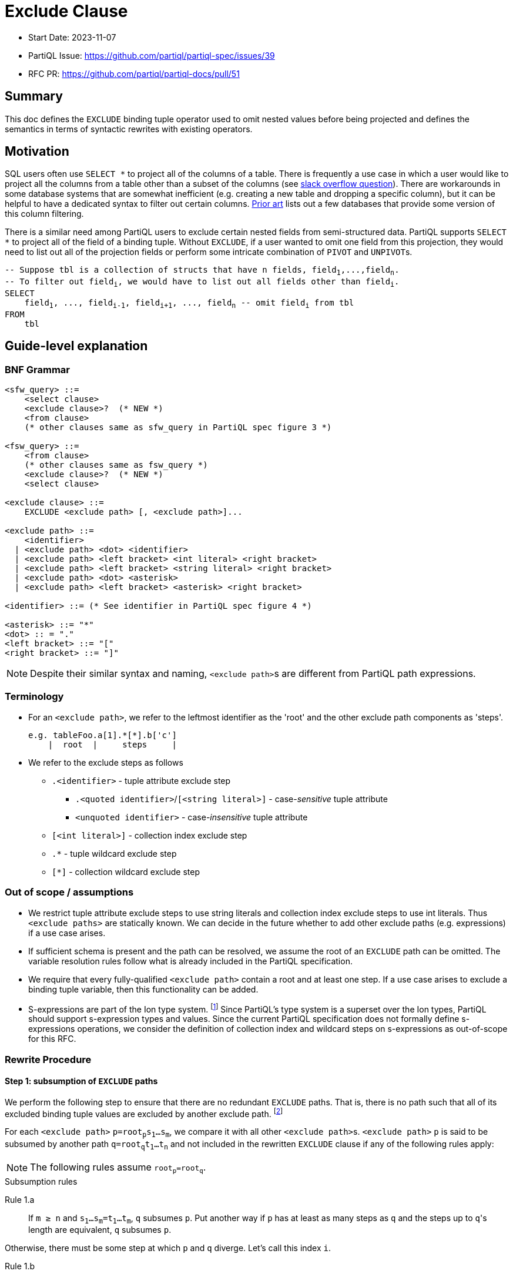 = Exclude Clause

:markup-in-source: verbatim,quotes


* Start Date: 2023-11-07
* PartiQL Issue: https://github.com/partiql/partiql-spec/issues/39
* RFC PR: https://github.com/partiql/partiql-docs/pull/51

== Summary

This doc defines the `EXCLUDE` binding tuple operator used to omit nested values before being projected and defines the semantics in terms of syntactic rewrites with existing operators.

== Motivation

SQL users often use `SELECT *` to project all of the columns of a table. There is frequently a use case in which a user would like to project all the columns from a table other than a subset of the columns (see https://stackoverflow.com/q/729197[slack overflow question]). There are workarounds in some database systems that are somewhat inefficient (e.g. creating a new table and dropping a specific column), but it can be helpful to have a dedicated syntax to filter out certain columns. <<Prior art>> lists out a few databases that provide some version of this column filtering.

There is a similar need among PartiQL users to exclude certain nested fields from semi-structured data. PartiQL supports `SELECT *` to project all of the field of a binding tuple. Without `EXCLUDE`, if a user wanted to omit one field from this projection, they would need to list out all of the projection fields or perform some intricate combination of `PIVOT` and ``UNPIVOT``s.

[source,partiql,subs="+{markup-in-source}"]
----
-- Suppose `tbl` is a collection of structs that have `n` fields, `field~1~,...,field~n~`.
-- To filter out `field~i~`, we would have to list out all fields other than `field~i~`.
SELECT
    field~1~, ..., field~i-1~, field~i+1~, ..., field~n~ -- omit `field~i~` from tbl
FROM
    tbl
----

== Guide-level explanation

=== BNF Grammar

[source,ebnf]
----
<sfw_query> ::=
    <select clause>
    <exclude clause>?  (* NEW *)
    <from clause>
    (* other clauses same as sfw_query in PartiQL spec figure 3 *)

<fsw_query> ::=
    <from clause>
    (* other clauses same as fsw_query *)
    <exclude clause>?  (* NEW *)
    <select clause>
    
<exclude clause> ::=
    EXCLUDE <exclude path> [, <exclude path>]...

<exclude path> ::=
    <identifier>
  | <exclude path> <dot> <identifier>
  | <exclude path> <left bracket> <int literal> <right bracket>
  | <exclude path> <left bracket> <string literal> <right bracket>
  | <exclude path> <dot> <asterisk>
  | <exclude path> <left bracket> <asterisk> <right bracket>

<identifier> ::= (* See identifier in PartiQL spec figure 4 *)

<asterisk> ::= "*"
<dot> :: = "."
<left bracket> ::= "["
<right bracket> ::= "]"
----

NOTE: Despite their similar syntax and naming, ``<exclude path>``s are different from PartiQL path expressions.

=== Terminology
* For an `<exclude path>`, we refer to the leftmost identifier as the 'root' and the other exclude path components as 'steps'.
+
[source]
----
e.g. tableFoo.a[1].*[*].b['c']
    |  root  |     steps     |
----
+
* We refer to the exclude steps as follows
** `.<identifier>` - tuple attribute exclude step
*** `.<quoted identifier>`/`[<string literal>]` - case-_sensitive_ tuple attribute
*** `<unquoted identifier>` - case-_insensitive_ tuple attribute
** `[<int literal>]` - collection index exclude step
** `.*` - tuple wildcard exclude step
** `[*]` - collection wildcard exclude step

=== Out of scope / assumptions

* We restrict tuple attribute exclude steps to use string literals and collection index exclude steps to use int literals. Thus `<exclude paths>` are statically known. We can decide in the future whether to add other exclude paths (e.g. expressions) if a use case arises.
* If sufficient schema is present and the path can be resolved, we assume the root of an `EXCLUDE` path can be omitted. The variable resolution rules follow what is already included in the PartiQL specification.
* We require that every fully-qualified `<exclude path>` contain a root and at least one step. If a use case arises to exclude a binding tuple variable, then this functionality can be added.
* S-expressions are part of the Ion type system. footnote:[https://amazon-ion.github.io/ion-docs/docs/spec.html#sexp] Since PartiQL's type system is a superset over the Ion types, PartiQL should support s-expression types and values. Since the current PartiQL specification does not formally define s-expressions operations, we consider the definition of collection index and wildcard steps on s-expressions as out-of-scope for this RFC.

=== Rewrite Procedure
==== Step 1: subsumption of `EXCLUDE` paths
We perform the following step to ensure that there are no redundant `EXCLUDE` paths. That is, there is no path such that all of its excluded binding tuple values are excluded by another exclude path. footnote:[This subsumption step is included to make the subsequent rewrite steps easier to reason about. In a query without redundant exclude paths, this step is not necessary.]

For each `<exclude path>` `p=root~p~s~1~...s~m~`, we compare it with all other ``<exclude path>``s. `<exclude path>` `p` is said to be subsumed by another path `q=root~q~t~1~...t~n~` and not included in the rewritten `EXCLUDE` clause if any of the following rules apply:

NOTE: The following rules assume `root~p~=root~q~`.

.Subsumption rules
[[anchor-1a]] Rule 1.a::
    If `m ≥ n` and `s~1~...s~m~=t~1~...t~m~`, `q` subsumes `p`. Put another way if `p` has at least as many steps as `q` and the steps up to ``q``'s length are equivalent, `q` subsumes `p`.

Otherwise, there must be some step at which `p` and `q` diverge. Let's call this index `i`.

[[anchor-1b]] Rule 1.b::
    If `s~i~` is a tuple attribute and `t~i~` is a tuple wildcard and `t~i+1~...t~n~` subsumes `s~i+1~...t~n~` (i.e. the steps following `t~i~` subsumes the steps following `s~i~`), then `q` subsumes `p`.
[[anchor-1c]] Rule 1.c::
    If `s~i~` is a collection index and `t~i~` is a collection wildcard and `t~i+1~...t~n~` subsumes `s~i+1~...s~m~` (i.e. the steps following `t~i~` subsumes the steps following `s~i~`), then `q` subsumes `p`.
[[anchor-1d]] Rule 1.d::
    If `s~i~` is a case-sensitive tuple attribute and `t~i~` is a case-insensitive tuple attribute and `t~i+1~...t~n` subsumes `s~i+1~...s~m` (i.e. the steps following `t~i~` subsumes the steps following `s~i~`), then `q` subsumes `p`.

.Subsumption Examples
[options="header,footer"]
|=======================
|Exclude Path `p`|Exclude Path `q`|Notes
|`s.a`        |`t.a`       |No subsumption rules apply (roots differ)
|`t.a`        |`t.b`       |No subsumption rules apply
|`t.a.b.c`    |`t.a.*.d`   |No subsumption rules apply
|`t.a.b.c`    |`t.a.b.c`   |`q` subsumes `p` (by <<anchor-1a, 1.a>>)
|`t.a.b.c`    |`t.a.b`     |`q` subsumes `p` (by <<anchor-1a, 1.a>>)
|`t.a.b.c`    |`t.a.b.*`   |`q` subsumes `p` (by <<anchor-1b, 1.b>> then  <<anchor-1a, 1.a>>)
|`t.a.b.c`    |`t.a.*.c`   |`q` subsumes `p` (by <<anchor-1b, 1.b>> then <<anchor-1a, 1.a>>)
|`t.a.b[1]`   |`t.a.b`     |`q` subsumes `p` (by <<anchor-1c, 1.c>> then <<anchor-1a, 1.a>>)
|`t.a.b[1]`   |`t.a.b[*]`  |`q` subsumes `p` (by <<anchor-1c, 1.c>> then <<anchor-1a, 1.a>>)
|`t.a.b[1].c` |`t.a.b[1]`  |`q` subsumes `p` (by <<anchor-1a, 1.a>>)
|`t.a.b[1].c` |`t.a.b[*].c`|`q` subsumes `p` (by <<anchor-1c, 1.c>> then <<anchor-1a, 1.a>>)
|`t.a.b[1].c` |`t.a.b[*]`  |`q` subsumes `p` (by <<anchor-1c, 1.c>> then <<anchor-1a, 1.a>>)
|`t.a."b"`    |`t.a.b`     |`q` subsumes `p` (by <<anchor-1d, 1.d>> then <<anchor-1a, 1.a>>)
|`t.a."b".c`  |`t.a.b.c`   |`q` subsumes `p` (by <<anchor-1d, 1.d>> then <<anchor-1a, 1.a>>)
|=======================

---
We first illustrate the rewrite rule for a single `EXCLUDE` path and then explain the syntax rewrite for multiple exclude paths.

==== Step 2 (single): rewrite a single `EXCLUDE` path

To rewrite a single `EXCLUDE` path with `n` steps, `p=r.s~1~...s~n~`, we move the clauses other than the `SELECT`/`PIVOT` into a subquery, which will `EXCLUDE` the binding tuple values at the path `p`. This subquery essentially reconstructs the binding tuple of the other clauses using a `SELECT VALUE` struct to project back the binding tuple variables. All of the variables created from the other clauses not matching the `EXCLUDE` root `r` will use the identity function (e.g. binding tuple variable `foo` will have attribute `'foo'` and value `foo` in the `SELECT VALUE` struct). For the variable matching the `EXCLUDE` path root `r`, we apply the following rewrite rules to define ``r``'s value within the `SELECT VALUE` struct. If there is no such variable matching `EXCLUDE` path root `r`, the `EXCLUDE` path will not alter any of the binding tuple values. Hence, no rewrite rule is applied.

If the other clauses includes an `ORDER BY`, we convert the top-level query back into a list by adding a position variable (i.e. `AT` clause) along with an `ORDER BY` over that position variable.

[source,partiql,subs="+{markup-in-source}"]
----
<select clause>
EXCLUDE r.s~1~...s~n~
<from clause>
<other clauses>

<select clause>
FROM (
    SELECT VALUE {
        'r': -- Apply below rewrite rules for steps `s~1~...s~n~`
        ...  -- Other vars created from the other clauses
    }
    <from clause>
    <other clauses>
)
[   -- Include conversion back to list if `ORDER BY` present in `<other clauses>`
    -- Assume `topLevelTbl` and `idx` are fresh variables
    AS topLevelTbl AT idx
    ORDER BY idx
]
----


The main idea for rewriting the `EXCLUDE` steps `s~1~,...,s~n~` is to create a nested `CASE` expression for each step, whereby the nested `CASE` expressions for `s~1~,...,s~n-1~` unnest the input binding tuple and the final `CASE` expression for `s~n~` (i.e. the final step) omits the desired struct field(s) or collection index(es). Every exclude step has an expected type to process during evaluation. Tuple attribute and wildcard exclude steps expect a struct. Whereas a collection index expects a list and a collection wildcard expects a list or bag. The `CASE` expression at each level `i` recreates this expected type by including a `WHEN` branch based on the expected type. Each `CASE` expression will include an `ELSE` branch which outputs the previous level's identifier. This set of branches ensures that at evaluation time, if there is a type mismatch (e.g. evaluation value is a list while the exclude step is a tuple attribute), there is no evaluation error and the previous level's value is returned through the `ELSE` branch. The behavior applies to both the permissive and strict typing modes.

[source,partiql,subs="+{markup-in-source}"]
----
-- For the value `r` in our `SELECT VALUE` struct:
-- Assuming `<v~n-1~>` is the identifier created from the previous exclude step, `s~n-1~`
SELECT VALUE {
    'r':
        CASE
            WHEN ... THEN ... --  branch(es) dependent on `s~1~` 's rewrite rule
                ... -- nested `CASE` expressions for `s~2~...s~n~`
                    CASE
                        WHEN ... THEN ... -- `WHEN` branch(es) dependent on `s~n~`'s rewrite rule
                    ELSE <v~n-1~>
                    END
            ELSE r
        END
}
----

.Rewrite rule 2: `EXCLUDE` steps `s~1~,...,s~n-1~`
For this rewrite rule definition, let `<v~i-1~>` be the identifier created from the previous exclude step (or `r` if this is the first step). For some exclude step `s~i~` that is not the last step, we case on the type of exclude step.

Rule 2.a.i::
    If `s~i~` is a case-sensitive tuple attribute exclude step (e.g. `."foo"`), where `<v~i~>` and `<attr~i~>` are fresh variables, add the following `WHEN` branch to the `i`^th^ nested `CASE`.
[source,partiql,subs="+{markup-in-source}"]
----
WHEN <v~i-1~> IS STRUCT THEN
    PIVOT (
        CASE WHEN <attr~i~> = <s~i~> THEN
            -- Apply rewrite rules on remaining exclude steps `s~i+1~,...,s~n~`
            ELSE <v~i~>
        END
    )
    AT <attr~i~>
    FROM UNPIVOT <v~i-1~> AS <v~i~> AT <attr~i~>
----
Rule 2.a.ii::
    If `s~i~` is a case-insensitive tuple attribute exclude step (e.g. `.foo`), where `<v~i~>` and `<attr~i~>` are fresh variables, add the following `WHEN` branch to the the `i`^th^ nested `CASE`.
[source,partiql,subs="+{markup-in-source}"]
----
WHEN <v~i-1~> IS STRUCT THEN
    PIVOT (
        CASE WHEN LOWER(<attr~i~>) = LOWER(<s~i~>) THEN
            -- Apply rewrite rules on remaining exclude steps `s~i+1~,...,s~n~`
            ELSE <v~i~>
        END
    )
    AT <attr~i~>
    FROM UNPIVOT <v~i-1~> AS <vi> AT <attr~i~>
----
NOTE: This is essentially the same as Rule 2.a.i but wraps the inner `CASE WHEN` comparison between `<attr~i~>` and `<s~i~>` with calls to `LOWER`.

Rule 2.b::
    If `s~i~` is a tuple wildcard exclude step, where `<v~i~>` and `<attr~i~>` are fresh variables, add the following `WHEN` branch to the `i`^th^ nested `CASE`.
[source,partiql,subs="+{markup-in-source}"]
----
WHEN <v~i-1~> IS STRUCT THEN
    PIVOT 
        -- Apply rewrite rules on remaining exclude steps `s~i+1~,...,s~n~`
    AT <attr~i~>
    FROM UNPIVOT <v~i-1~> AS <vi> AT <attr~i~>
----
Rule 2.c::
    If `s~i~` is a collection index exclude step, where `<v~i~>` and `<idx>` are fresh variables, add the following `WHEN` branch to the `i`^th^ nested `CASE`.
[source,partiql,subs="+{markup-in-source}"]
----
WHEN <v~i-1~> IS LIST THEN
    SELECT VALUE
        CASE WHEN <idx> = <s~i~> THEN
            -- Apply rewrite rules on remaining exclude steps `s~i+1~,...,s~n~`
            ELSE <v~i~>
        END
    FROM <v~i-1~> AS <v~i~> AT <idx>
    ORDER BY <idx>
----
Rule 2.d::
    If `s~i~` is a collection wildcard exclude step, where `<v~i~>` and `<idx>` are fresh variables, add the following `WHEN` branches to the `i`^th^ nested `CASE`.
[source,partiql,subs="+{markup-in-source}"]
----
WHEN <v~i-1~> IS LIST THEN
    SELECT VALUE
        -- Apply rewrite rules on remaining exclude steps `s~i+1~,...,s~n~`
    FROM <v~i-1~> AS <vi> AT <idx>
    ORDER BY <idx>
WHEN <v~i-1~> IS BAG THEN
    SELECT VALUE
        -- Apply rewrite rules on remaining exclude steps `s~i+1~,...,s~n~`
    FROM <v~i-1~> AS <v~i~>
----

.Rewrite rule 3: `EXCLUDE` step `s~n~`
The last step of a single `EXCLUDE` path rewrite follows a similar structure as rewrite rules for steps `s~1~...s~n-1~` by adding a `CASE ... ELSE END`. Let `<v~n-1~>` be the identifier created from the previous exclude step (or `r` if `n=1``).

[source,partiql,subs="+{markup-in-source}"]
----
CASE
    ... -- WHEN branch(es) depending on the last exclude step `s~n~`
    ELSE <v~n-1~>
END
----

Similarly to rule 2, we case on the type of exclude step to determine which `WHEN` branch(es) to add to the `n`^th^ nested `CASE` expression.

Rule 3.a.i::
    If the last step is a case-sensitive tuple attribute exclude step, where `<v~n~>` and `<attr~new~>` are fresh variables, we add the following `WHEN` branch:
[source,partiql,subs="+{markup-in-source}"]
----
WHEN <v~n-1~> IS STRUCT THEN
    PIVOT <v~n~> AT <attr~new~>
    FROM UNPIVOT <v~n-1~> AS <v~n~> AT <attr~new~>
    WHERE <attr~new~> NOT IN [ <s~i~> ]
----
Rule 3.a.ii::
    If the last step is a case-insensitive tuple attribute exclude step, where `<v~n~>` and `<attr~new~>` are fresh variables, we add the following `WHEN` branch:
[source,partiql,subs="+{markup-in-source}"]
----
WHEN <v~n-1~> IS STRUCT THEN
    PIVOT <v~n~> AT <s~i~>
    FROM UNPIVOT <v~n-1~> AS <v~n~> AT <attr~new~>
    WHERE LOWER( <attr~new~> ) NOT IN [ LOWER(<s~i~>) ] -- difference w/ 3.a.ii is `LOWER` call on `<attr~new~>` and `<s~i~>`
----
Rule 3.b::
    If the last step is a tuple wildcard exclude step, we add the following `WHEN` branch:
[source,partiql,subs="+{markup-in-source}"]
----
WHEN <v~n-1~> IS STRUCT THEN
    { }     -- empty struct
----
Rule 3.c::
    If the last step is a collection index exclude step, where `<v~n~>` and `<idx>` are fresh variables, we add the following `WHEN` branch:
[source,partiql,subs="+{markup-in-source}"]
----
WHEN <v~n-1~> IS LIST THEN
    SELECT VALUE <v~n~>
    FROM <v~n-1~> AS <v~n~> AT <idx>
    WHERE <idx> NOT IN [<s~i~>]
    ORDER BY <idx>
----
Rule 3.d::
    If the last step is a collection wildcard exclude step, we add the following two `WHEN` branches:
[source,partiql,subs="+{markup-in-source}"]
----
WHEN <v~n-1~> IS LIST THEN
    []      -- empty list
WHEN <v~n-1~> IS BAG THEN
    <<>>    -- empty bag
----

Based on what the defined rules for single `EXCLUDE` path rewrites, we will now cover how multiple paths are to be rewritten.

== Step 2 (multiple): rewriting multiple `EXCLUDE` paths

TODO: inclusion of tuple + collection wildcard at end of path explanation

For multiple `EXCLUDE` paths, we employ a similar idea as the rewrite for a single path. The clauses other than the `SELECT`/`PIVOT` are moved to a subquery that will be ranged over. This subquery contains a `SELECT VALUE` struct which will reconstruct the binding tuple of the other clauses with the exclude paths' rewrite. Variables created from the other clauses without a matching exclude path root will be included in the struct with the identity function. Every binding tuple variable with an exclude path matching one or more exclude path roots will have a struct value defined using the below rewrites.

[source,partiql,subs="+{markup-in-source}"]
----
-- Let `m` represent the number of distinct `EXCLUDE` path roots
<select clause>
EXCLUDE p~1~,...,p~n~
<from clause>
<other clauses>

<select clause>
FROM (
    SELECT VALUE {
        'r~1~': -- apply rewrite rules on exclude paths that have root `r~1~`
          ⋮
        'r~m~': -- apply rewrite rules on exclude paths that have root `r~m~`
        ...   -- other variables created from the other clauses
    }
    <from clause>
    <other clauses>
)
[   -- Include conversion back to list if `ORDER BY` present in `<other clauses>`
    -- Assume `topLevelTbl` and `idx` are fresh variables
    AS topLevelTbl AT idx
    ORDER BY idx
]
----
Like single path rewriting, we create a nested `CASE` expression for each step. However, for multiple paths, we look at all the paths in parallel and process the steps at the same level. For the following, let `i=1,...,z` where `z` is the length of the longest exclude path. The nested `CASE` expressions for all `i` are created as before:

[source,partiql,subs="+{markup-in-source}"]
----
-- Let `<v~i-1~` be the identifier from the previous level (or the root identifier if `i = 1`)
CASE
    WHEN <v~i-1~> IS STRUCT THEN
        ... -- apply tuple attr and wildcard path rewrite (rule 4.a)
    WHEN <v~i-1~> IS LIST THEN
        ... -- apply collection index and wildcard path rewrite (rule 4.b)
    WHEN <v~i-1~> IS BAG THEN
        ... -- apply collection wildcard path rewrite (rule 4.b)
    ELSE <v~i-1~>
END
----

If any of the applicable `EXCLUDE` paths at level `i` have a tuple attribute or wildcard exclude step, then we add the following `WHEN` branch to the `i`^th^ nested `CASE` expression. Alike the tuple exclude rules defined for single `EXCLUDE` paths, we add a `PIVOT ... UNPIVOT` over the previous level's value `<v~i-1~>`.

Rule 4.a::
We divide the set of applicable `EXCLUDE` paths into two subsets:

1. paths of length `i` (i.e. final step is `i`)
2. paths of length greater than `i` (i.e. have additional steps)

If there are any `EXCLUDE` paths of length `i`, then similar to Rule 3.a.i and Rule 3.a.ii, we add a `WHERE` clause to filter out those fields. The fields to exclude will be grouped together based on if the tuple attribute exclude step was case sensitive or case-insensitive.

If there are any `EXCLUDE` paths of length greater than `i`, then similar to Rule 2.a.i and Rule 2.a.ii, we add a `CASE` expression within the `PIVOT`. This `CASE` expression within the `PIVOT` will define a `WHEN` branch for each of the unique tuple attribute steps. Each of these `WHEN` branches will apply the rewrite rules for the exclude paths that have additional steps and equivalent tuple attribute or tuple wildcard. An `ELSE` branch will be added to this `CASE` expression which will apply the rewrite rules for the exclude paths with additional steps and tuple wildcard.
[source,partiql,subs="+{markup-in-source}"]
----
WHEN <v~i-1~> IS STRUCT THEN
    PIVOT (
        CASE
            WHEN <attr~new~> = <exclude path tuple attr~1~> THEN
                -- Apply rewrite rules for exclude paths with
                -- length > i AND
                -- ith step of tuple attr~1~ or tuple wildcard
              ⋮
            WHEN <attr~new~> = <exclude path tuple attr~k~> THEN
                -- Apply rewrite rules for exclude paths with
                -- length > i
                -- ith step of tuple attr~k~ or tuple wildcard
            ELSE
                -- Apply rewrite rules for exclude paths with
                -- length > i AND
                -- tuple wildcard at ith step
        END
    ) AT <attr~new~>
    FROM UNPIVOT <v~i-1~> AS <v~i~> AT <attr~new~>
    WHERE 
        <attr~new~> NOT IN [<case-sensitive tuple attrs with last step i>]
        AND
        LOWER(<attr~new~>) NOT IN [<case-insensitive tuple attrs with last step i>] -- call `LOWER` on each of the case-insensitive tuple attrs
----

If any of the applicable `EXCLUDE` paths at level `i` have a collection index or wildcard exclude step, then we add the following `WHEN` branches to the `i`^th^ nested `CASE` expression. If the exclude paths at level `i` only have a collection index, only a `WHEN` branch casing on if the previous level's value `<v~i-1~>` was a list will be added. Otherwise, a `WHEN` branch casing if `<v~i-1~>` is a bag will also be added. Alike the collection exclude rules defined for single `EXCLUDE` paths, we add a `SELECT VALUE ... FROM` over `<v~i-1~>`.

Rule 4.b::
We divide the set of applicable `EXCLUDE` paths into two subsets:

1. paths of length `i` (i.e. final step is `i`)
2. paths of length greater than `i` (i.e. have additional steps)

If there are any `EXCLUDE` paths of length `i`, then similar to Rule 3.c, we add a `WHERE` clause to filter out those fields. The fields to exclude will be grouped together within a list.

(Within the `LIST` `WHEN` branch) If there are any `EXCLUDE` paths of length greater than `i`, then similar to Rule 2.c, we add a `CASE` expression within the `SELECT VALUE`. This `CASE` expression within the `PIVOT` will define a `WHEN` branch for each of the unique collection index steps. Each of these `WHEN` branches will apply the rewrite rules for the exclude paths that have additional steps and equivalent collection indexes or collection wildcard. An `ELSE` branch will be added to this `CASE` expression which will apply the rewrite rules for the exclude paths with additional steps and collection wildcard.

(Within the `BAG` `WHEN` branch, if applicable) We simply have a `FROM` over `<v~i-1~>` with a `SELECT VALUE` that applies the rewrite rules for exclude paths that have additional steps and collection wildcard at level `i`.
[source,partiql,subs="+{markup-in-source}"]
----
WHEN <v~i-1~> IS LIST THEN
    SELECT VALUE
        CASE WHEN <idx> = <exclude path collection idx~1~> THEN
            -- Apply rewrite rules for exclude paths with
            -- length > i AND
            -- ith step of collection index idx~1~ or wildcard
          ⋮
        WHEN <idx> = <exclude path collection idx~k~> THEN
            -- Apply rewrite rules for exclude paths with
            -- length > i AND
            -- ith step of collection index idx~k~ or wildcard
        ELSE 
            -- Apply rewrite rules for exclude paths with
            -- length > i AND
            -- collection wildcard at ith step 
        END
    FROM <v~i-1~> AS <v~i~> AT <idx>
    WHERE <idx> NOT IN [<exclude indexes with last step i>]
    ORDER BY <idx>
WHEN <v~i-1~> IS BAG THEN
    SELECT VALUE
        -- Apply rewrite rules for exclude paths with collection wildcard at ith step
    FROM <v~i-1~> AS <v~i~>
----

=== Examples:
TODO:
* Numbering of examples
* Additional examples (if necessary)

==== Example: tuple attribute as final step
[source,partiql,subs="+{markup-in-source}"]
----
SELECT t.*
EXCLUDE t.a.field_x
FROM <<
    {
        'a': { 'field_x': 0, 'field_y': 'zero' },
        'b': { 'field_x': 1, 'field_y': 'one' },
        'c': { 'field_x': 2, 'field_y': 'two' }
    }
>> AS t
----

Rewritten query:
[source,partiql,subs="+{markup-in-source}"]
----
SELECT t.*
FROM (
    SELECT VALUE {
        't': 
            CASE 
                WHEN t IS STRUCT THEN
                    PIVOT (
                        CASE 
                            WHEN LOWER(attr_1) = LOWER('a') THEN
                                CASE 
                                    WHEN v_1 IS STRUCT THEN
                                        PIVOT v_2 AT attr_2
                                        FROM UNPIVOT v_1 AS v_2 AT attr_2
                                        WHERE LOWER(attr_2) NOT IN [LOWER('field_x')]
                                    ELSE v_1
                                END
                            ELSE v_1
                        END
                    ) AT attr_1 FROM UNPIVOT t AS v_1 AT attr_1
                ELSE t
            END
    }
    FROM <<
    {
        'a': { 'field_x': 0, 'field_y': 'zero' },
        'b': { 'field_x': 1, 'field_y': 'one' },
        'c': { 'field_x': 2, 'field_y': 'two' }
    }
    >> AS t
)
----

Output:
[source,partiql,subs="+{markup-in-source}"]
----
<<
  {
    'a': {
      'field_y': 'zero'
    },
    'b': {
      'field_x': 1,
      'field_y': 'one'
    },
    'c': {
      'field_x': 2,
      'field_y': 'two'
    }
  }
>>
----

==== Example: tuple wildcard as final step
[source,partiql,subs="+{markup-in-source}"]
----
SELECT t.*
EXCLUDE t.a.*
FROM <<
    {
        'a': { 'field_x': 0, 'field_y': 'zero' },
        'b': { 'field_x': 1, 'field_y': 'one' },
        'c': { 'field_x': 2, 'field_y': 'two' }
    }
>> AS t
----

Rewritten query:
[source,partiql,subs="+{markup-in-source}"]
----
SELECT t.*
FROM (
    SELECT VALUE {
        't': 
            CASE 
                WHEN t IS STRUCT THEN
                    PIVOT (
                        CASE 
                            WHEN LOWER(attr_1) = LOWER('a') THEN
                                CASE 
                                    WHEN v_1 IS STRUCT THEN
                                        {}
                                    ELSE v_1
                                END
                            ELSE v_1
                        END
                    ) AT attr_1 FROM UNPIVOT t AS v_1 AT attr_1
                ELSE t
            END
    }
    FROM <<
    {
        'a': { 'field_x': 0, 'field_y': 'zero' },
        'b': { 'field_x': 1, 'field_y': 'one' },
        'c': { 'field_x': 2, 'field_y': 'two' }
    }
    >> AS t
)
----

Output:
[source,partiql,subs="+{markup-in-source}"]
----
<<
  {
    'a': {},
    'b': {
      'field_x': 1,
      'field_y': 'one'
    },
    'c': {
      'field_x': 2,
      'field_y': 'two'
    }
  }
>>
----


==== Example: tuple wildcard as non-final step
[source,partiql,subs="+{markup-in-source}"]
----
SELECT t.*
EXCLUDE t.*.field_x
FROM <<
    {
        'a': { 'field_x': 0, 'field_y': 'zero' },
        'b': { 'field_x': 1, 'field_y': 'one' },
        'c': { 'field_x': 2, 'field_y': 'two' }
    }
>> AS t
----

Rewritten query:
[source,partiql,subs="+{markup-in-source}"]
----
SELECT t.*
FROM (
    SELECT VALUE {
        't': 
            CASE 
                WHEN t IS STRUCT THEN
                    PIVOT (
                        CASE 
                            WHEN v_1 IS STRUCT THEN
                                PIVOT v_2 AT attr_2 
                                FROM UNPIVOT v_1 AS v_2 AT attr_2
                                WHERE LOWER(attr_2) NOT IN [LOWER('field_x')]
                            ELSE v_1
                        END
                    ) AT attr_1 FROM UNPIVOT t AS v_1 AT attr_1
                ELSE t
            END
    }
    FROM <<
    {
        'a': { 'field_x': 0, 'field_y': 'zero' },
        'b': { 'field_x': 1, 'field_y': 'one' },
        'c': { 'field_x': 2, 'field_y': 'two' }
    }
    >> AS t
)
----

Output:
[source,partiql,subs="+{markup-in-source}"]
----
<<
  {
    'a': {
      'field_y': 'zero'
    },
    'b': {
      'field_y': 'one'
    },
    'c': {
      'field_y': 'two'
    }
  }
>>
----

==== Example: collection index as final step
[source,partiql,subs="+{markup-in-source}"]
----
SELECT t.*
EXCLUDE t.a[1]
FROM <<
    {
        'a': [
            { 'field_x': 0, 'field_y': 'zero' },
            { 'field_x': 1, 'field_y': 'one' },
            { 'field_x': 2, 'field_y': 'two' }
        ],
        'foo': 'bar'
    }
>> AS t
----

Rewritten query:
[source,partiql,subs="+{markup-in-source}"]
----
SELECT t.*
FROM (
    SELECT VALUE {
        't': 
            CASE 
                WHEN t IS STRUCT THEN
                    PIVOT (
                        CASE 
                            WHEN LOWER(attr_1) = LOWER('a') THEN 
                                CASE 
                                    WHEN v_1 IS LIST THEN
                                        SELECT VALUE v_2
                                        FROM v_1 AS v_2 AT idx_2 
                                        WHERE idx_2 NOT IN [1] 
                                        ORDER BY idx_2
                                    ELSE v_1
                                END
                            ELSE v_1
                        END
                    )
                    AT attr_1 
                    FROM UNPIVOT t AS v_1 AT attr_1
                ELSE t
            END
    }
    FROM <<
        {
            'a': [
                { 'field_x': 0, 'field_y': 'zero' },
                { 'field_x': 1, 'field_y': 'one' },
                { 'field_x': 2, 'field_y': 'two' }
            ],
            'foo': 'bar'
        }
    >> AS t
)
----

Output:
[source,partiql,subs="+{markup-in-source}"]
----
<<
  {
    'a': [
      {
        'field_x': 0,
        'field_y': 'zero'
      },
      {
        'field_x': 2,
        'field_y': 'two'
      }
    ],
    'foo': 'bar'
  }
>>
----


==== Example: collection wildcard as final step
[source,partiql,subs="+{markup-in-source}"]
----
SELECT t.*
EXCLUDE t.a[*]
FROM <<
    {
        'a': [
            { 'field_x': 0, 'field_y': 'zero' },
            { 'field_x': 1, 'field_y': 'one' },
            { 'field_x': 2, 'field_y': 'two' }
        ],
        'foo': 'bar'
    }
>> AS t
----

Rewritten query:
[source,partiql,subs="+{markup-in-source}"]
----
SELECT t.*
FROM (
    SELECT VALUE {
        't': 
            CASE 
                WHEN t IS STRUCT THEN
                    PIVOT (
                        CASE 
                            WHEN LOWER(attr_1) = LOWER('a') THEN 
                                CASE 
                                    WHEN v_1 IS LIST THEN
                                        []
                                    WHEN v_1 IS BAG THEN
                                        <<>>
                                    ELSE v_1
                                END
                            ELSE v_1
                        END
                    )
                    AT attr_1 
                    FROM UNPIVOT t AS v_1 AT attr_1
                ELSE t
            END
    }
    FROM <<
        {
            'a': [
                { 'field_x': 0, 'field_y': 'zero' },
                { 'field_x': 1, 'field_y': 'one' },
                { 'field_x': 2, 'field_y': 'two' }
            ],
            'foo': 'bar'
        }
    >> AS t
)
----

Output:
[source,partiql,subs="+{markup-in-source}"]
----
<<
  {
    'a': [],
    'foo': 'bar'
  }
>>
----

==== Example: 
[source,partiql,subs="+{markup-in-source}"]
----
SELECT t.*
EXCLUDE t.a[1].field_x
FROM <<
    {
        'a': [
            { 'field_x': 0, 'field_y': 'zero' },
            { 'field_x': 1, 'field_y': 'one' },
            { 'field_x': 2, 'field_y': 'two' }
        ],
        'foo': 'bar'
    }
>> AS t
----

Rewritten query:
[source,partiql,subs="+{markup-in-source}"]
----
-- For the sake of line length, omitting some indentation
SELECT t.*
FROM (
    SELECT VALUE {
        't': CASE WHEN t IS TUPLE THEN
            PIVOT (
                CASE WHEN LOWER(attr_1) = LOWER('a') THEN 
                    CASE WHEN v_1 IS LIST THEN
                        SELECT VALUE
                            CASE WHEN idx_2 = 1 THEN
                                CASE WHEN v_2 IS STRUCT THEN
                                    PIVOT v_3 AT attr_3
                                    FROM UNPIVOT v_2 AS v_3 AT attr_3
                                    WHERE LOWER(attr_3) NOT IN [LOWER('field_x')]
                                ELSE v_2
                                END
                            ELSE v_2
                            END
                        FROM v_1 AS v_2 AT idx_2 
                        ORDER BY idx_2
                    ELSE v_1
                    END
                ELSE v_1
                END
            ) AT attr_1 
            FROM UNPIVOT t AS v_1 AT attr_1
        ELSE t
        END
    }
    FROM <<
        {
            'a': [
                { 'field_x': 0, 'field_y': 'zero' },
                { 'field_x': 1, 'field_y': 'one' },
                { 'field_x': 2, 'field_y': 'two' }
            ],
            'foo': 'bar'
        }
    >> AS t
)
----

Output:
[source,partiql,subs="+{markup-in-source}"]
----
<<
  {
    'a': [
      {
        'field_x': 0,
        'field_y': 'zero'
      },
      {
        'field_y': 'one'
      },
      {
        'field_x': 2,
        'field_y': 'two'
      }
    ],
    'foo': 'bar'
  }
>>
----


==== Example: collection wildcard as non-final step
[source,partiql,subs="+{markup-in-source}"]
----
SELECT t.*
EXCLUDE t.a[*].field_x
FROM <<
    {
        'a': [
            { 'field_x': 0, 'field_y': 'zero' },
            { 'field_x': 1, 'field_y': 'one' },
            { 'field_x': 2, 'field_y': 'two' }
        ],
        'foo': 'bar'
    }
>> AS t
----

Rewritten query:
[source,partiql,subs="+{markup-in-source}"]
----
SELECT t.*
FROM (
    SELECT VALUE {
        't': CASE WHEN t IS STRUCT THEN
            PIVOT (
                CASE WHEN LOWER(attr_1) = LOWER('a') THEN 
                    CASE WHEN v_1 IS LIST THEN
                        SELECT VALUE 
                            CASE WHEN v_2 IS STRUCT THEN
                                PIVOT v_3 AT attr_3 
                                FROM UNPIVOT v_2 AS v_3 AT attr_3
                                WHERE LOWER(attr_3) NOT IN [LOWER('field_x')]
                            ELSE v_2
                            END
                        FROM v_1 AS v_2 AT idx_2
                        ORDER BY idx_2
                    WHEN v_1 IS BAG THEN
                        SELECT VALUE 
                            CASE WHEN v_2 IS STRUCT THEN
                                PIVOT v_3 AT attr_3 
                                FROM UNPIVOT v_2 AS v_3 AT attr_3
                                WHERE LOWER(attr_3) NOT IN [LOWER('field_x')]
                            ELSE v_2
                            END
                        FROM v_1 AS v_2 -- no `AT` or `ORDER BY`
                    ELSE v_1
                    END
                ELSE v_1
                END
            ) AT attr_1 FROM UNPIVOT t AS v_1 AT attr_1
        ELSE t
        END
    }
    FROM <<
        {
            'a': [
                { 'field_x': 0, 'field_y': 'zero' },
                { 'field_x': 1, 'field_y': 'one' },
                { 'field_x': 2, 'field_y': 'two' }
            ],
            'foo': 'bar'
        }
    >> AS t
)
----

Output:
[source,partiql,subs="+{markup-in-source}"]
----
<<
  {
    'a': [
      {
        'field_y': 'zero'
      },
      {
        'field_y': 'one'
      },
      {
        'field_y': 'two'
      }
    ],
    'foo': 'bar'
  }
>>
----

==== Example: 
[source,partiql,subs="+{markup-in-source}"]
----
SELECT * EXCLUDE t.a.a1, t.b FROM 
<<
    {
        'a': {
            'a1': { -- `a1` excluded
                'a2': 1
            },
            'a11': 'foo'
        }, 
        'b': 2, -- `b` excluded
        'c': 3, 
        'd': 1
    }
>> AS t
----

Rewritten query:
[source,partiql,subs="+{markup-in-source}"]
----
SELECT t.*
FROM (
    SELECT VALUE {
        't': 
            CASE 
                WHEN t IS STRUCT THEN
                    PIVOT (
                        CASE 
                            WHEN LOWER(attr_1) = LOWER('a') THEN
                                CASE 
                                    WHEN v_1 IS STRUCT THEN
                                        PIVOT v_2 AT attr_2 
                                        FROM UNPIVOT v_1 AS v_2 AT attr_2
                                        WHERE attr_2 NOT IN ['a1']
                                    ELSE v_1
                                END
                            ELSE v_1
                        END
                    ) AT attr_1 
                    FROM UNPIVOT t AS v_1 AT attr_1 WHERE attr_1 NOT IN ['b']
                ELSE t
            END
    }
    FROM <<
        {
            'a': {
                'a1': { -- `a1` excluded
                    'a2': 1
                },
                'a11': 'foo'
            },
            'b': 2, -- `b` excluded
            'c': 3,
            'd': 1
        }
    >> AS t
)
----

Output:
[source,partiql,subs="+{markup-in-source}"]
----
<<
  {
    'a': {
      'a11': 'foo'
    },
    'c': 3,
    'd': 1
  }
>>
----

==== Example: EXCLUDE with different FROM source bindings
[source,partiql,subs="+{markup-in-source}"]
----
SELECT *
EXCLUDE t.a[*].bar, t.a.bar, t.a.*.bar  -- EXCLUDE all `bar`
FROM 
<<
    {'a': [{'foo': 0, 'bar': 1, 'baz': 2}, {'foo': 3, 'bar': 4, 'baz': 5}]},
    {'a': {'foo': 6, 'bar': 7, 'baz': 8}},
    {'a': {'a1': {'foo': 9, 'bar': 10, 'baz': 11}, 'a2': {'foo': 12, 'bar': 13, 'baz': 14}}}
>> AS t
----

Rewritten query:
[source,partiql,subs="+{markup-in-source}"]
----
SELECT t.*
FROM (
    SELECT VALUE {
        't': 
            CASE WHEN t IS STRUCT THEN
                PIVOT (
                    CASE WHEN LOWER(attr_1) = LOWER('a') THEN
                        CASE WHEN v_1 IS STRUCT THEN
                            PIVOT (
                                CASE WHEN v_2 IS STRUCT THEN
                                    PIVOT v_3 AT attr_3
                                    FROM UNPIVOT v_2 AS v_3 AT attr_3
                                    WHERE LOWER(attr_3) NOT IN [LOWER('bar')]
                                ELSE v_2
                                END
                            ) AT attr_2
                            FROM UNPIVOT v_1 AS v_2 AT attr_2
                            WHERE LOWER(attr_2) NOT IN [LOWER('bar')]
                        WHEN v_1 IS LIST THEN
                            SELECT VALUE 
                                CASE WHEN v_2 IS STRUCT THEN
                                    PIVOT v_3 AT attr_3
                                    FROM UNPIVOT v_2 AS v_3 AT attr_3
                                    WHERE LOWER(attr_3) NOT IN [LOWER('bar')]
                                ELSE v_2
                                END
                            FROM v_1 AS v_2 AT idx_2
                            ORDER BY idx_2
                        -- WHEN v_1 IS BAG THEN ... 
                        -- same as for LIST but remove `AT` and `ORDER BY`
                        ELSE v_1
                        END
                    ELSE v_1
                    END
                ) AT attr_1 FROM UNPIVOT t AS v_1 AT attr_1
            ELSE t
            END
    }
    FROM 
    <<
        {'a': [{'foo': 0, 'bar': 1, 'baz': 2}, {'foo': 3, 'bar': 4, 'baz': 5}]},
        {'a': {'foo': 6, 'bar': 7, 'baz': 8}},
        {'a': {'a1': {'foo': 9, 'bar': 10, 'baz': 11}, 'a2': {'foo': 12, 'bar': 13, 'baz': 14}}}
    >> AS t
)
----

Output:
[source,partiql,subs="+{markup-in-source}"]
----
<<
  {
    'a': [
      {
        'foo': 0,
        'baz': 2
      },
      {
        'foo': 3,
        'baz': 5
      }
    ]
  },
  {
    'a': {
      'foo': 6,
      'baz': 8
    }
  },
  {
    'a': {
      'a1': {
        'foo': 9,
        'baz': 11
      },
      'a2': {
        'foo': 12,
        'baz': 14
      }
    }
  }
>>
----


==== Example: multiple binding tuples with JOIN
[source,partiql,subs="+{markup-in-source}"]
----
SELECT *
EXCLUDE bar.d
FROM 
<<
    {'a': 1, 'b': 11}, 
    {'a': 2, 'b': 22}
>> AS foo,
<<
    {'c': 3, 'd': 33},
    {'c': 4, 'd': 44}
>> AS bar
----

Rewritten query:
[source,partiql,subs="+{markup-in-source}"]
----
SELECT foo.*, bar.*
FROM (
    SELECT VALUE {
        'foo': foo,
        'bar': 
            CASE WHEN bar is STRUCT THEN
                PIVOT v AT attr
                FROM UNPIVOT bar AS v AT attr
                WHERE LOWER(attr) NOT IN [LOWER('d')]
            ELSE bar
            END
    }
    FROM
    <<
        {'a': 1, 'b': 11}, 
        {'a': 2, 'b': 22}
    >> AS foo,
    <<
        {'c': 3, 'd': 33},
        {'c': 4, 'd': 44}
    >> AS bar
)
----

Output:
[source,partiql,subs="+{markup-in-source}"]
----
<<
  {
    'a': 1,
    'b': 11,
    'c': 3,
  },
  {
    'a': 1,
    'b': 11,
    'c': 4,
  },
  {
    'a': 2,
    'b': 22,
    'c': 3,
  },
  {
    'a': 2,
    'b': 22,
    'c': 4,
  }
>>
----

==== Example: 
[source,partiql,subs="+{markup-in-source}"]
----
SELECT v, attr
EXCLUDE v.foo
FROM UNPIVOT 
{
    'a': {'foo': 1, 'bar': 11}, 
    'a': {'foo': 2, 'bar': 22}, 
    'b': {'foo': 3, 'bar': 33}
} AS v AT attr
----

Rewritten query:
[source,partiql,subs="+{markup-in-source}"]
----
SELECT v, attr
FROM (
    SELECT VALUE {
        'v': 
            CASE WHEN v IS STRUCT THEN 
                PIVOT v_v AT attr_v
                FROM UNPIVOT v AS v_v AT attr_v
                WHERE LOWER(attr_v) NOT IN [LOWER('foo')]
            ELSE v
            END,
        'attr': attr
    }
    FROM UNPIVOT 
    {
        'a': {'foo': 1, 'bar': 11}, 
        'a': {'foo': 2, 'bar': 22}, 
        'b': {'foo': 3, 'bar': 33}
    } AS v AT attr
)
----

Output:
[source,partiql,subs="+{markup-in-source}"]
----
<<
  {
    'v': {
      'bar': 11
    },
    'attr': 'a'
  },
  {
    'v': {
      'bar': 22
    },
    'attr': 'a'
  },
  {
    'v': {
      'bar': 33
    },
    'attr': 'b'
  }
>>
----


==== Example: EXCLUDE w/ ORDER BY, LIMIT, OFFSET
[source,partiql,subs="+{markup-in-source}"]
----
SELECT *
EXCLUDE t.a
FROM <<
    { 'a': 3, 'b': 33, 'c': 333 },  -- kept
    { 'a': 2, 'b': 22, 'c': 222 },
    { 'a': 4, 'b': 44, 'c': 444 },  -- kept
    { 'a': 5, 'b': 55, 'c': 555 },
    { 'a': 1, 'b': 11, 'c': 111 }
>> AS t
ORDER BY a
LIMIT 2
OFFSET 2
----

Rewritten query:
[source,partiql,subs="+{markup-in-source}"]
----
SELECT t.*
FROM (
    SELECT VALUE {
        't': 
            CASE WHEN t IS STRUCT THEN
                PIVOT v AT attr
                FROM UNPIVOT t AS v AT attr
                WHERE LOWER(attr) NOT IN [LOWER('a')]
            ELSE v
            END
    }
    FROM <<
        { 'a': 3, 'b': 33, 'c': 333 },  -- kept
        { 'a': 2, 'b': 22, 'c': 222 },
        { 'a': 4, 'b': 44, 'c': 444 },  -- kept
        { 'a': 5, 'b': 55, 'c': 555 },
        { 'a': 1, 'b': 11, 'c': 111 }
    >> AS t
    ORDER BY a
    LIMIT 2
    OFFSET 2
) AS topLevelTbl AT idx
ORDER BY idx
----

Output:
[source,partiql,subs="+{markup-in-source}"]
----
[
  {
    'b': 33,
    'c': 333
  },
  {
    'b': 44,
    'c': 444
  }
]
----

== Drawbacks

TODO:

Why should we _not_ do this?

== Rationale and alternatives

TODO:

* Why is this design/proposal the best in the space of possible designs?
* Which other designs/proposals have been considered, and what is the rationale for not choosing them?
* What is the impact of not doing this?

== Prior art

`EXCLUDE` is not part of the ISO SQL, though as we will discuss below, several SQL/SQL++ and NoSQL databases have chosen to add some version of this clause.

=== AsterixDB (an implementation of SQL++)
Reference: https://nightlies.apache.org/asterixdb/sqlpp/manual.html#Select_exclude
Some helpful discussion on the issue of SELECT EXCLUDE being added to AsterixDB: https://issues.apache.org/jira/browse/ASTERIXDB-3059
More info on AsterixDB: https://dbdb.io/db/asterixdb

AsterixDB, an implementation of SQL++, has defined an `EXCLUDE` clause to operate on semi-structured data to omit certain nested struct fields; however, AsterixDB's definition is limited and does not cover other common use cases involving collections and multi-struct field exclusions.

Another key difference is that the `EXCLUDE` clause is evaluated on the output of the `SELECT` projection.

Example:
[source,sql]
----
FROM customers AS c
WHERE c.custid = "C13"
SELECT c.* EXCLUDE address.zipcode, name;
----
Result:
[source,json]
----
[
    {
        "custid": "C13",
        "address": {
            "street": "201 Main St.",
            "city": "St. Louis, MO"
        },
        "rating": 750
    }
]
----

AsterixDB implements `EXCLUDE` by using a builtin function unique to AsterixDB called `OBJECT_REMOVE_FIELDS`. They perform a rewrite of

[source,sql]
----
FROM   Users U1, Friends F
WHERE  U1.user_id = F.user_id
SELECT DISTINCT U1.* EXCLUDE address, title;
----
Into:
[source,sql]
----
FROM   (
  FROM   Users U1, Friends F
  WHERE  U1.user_id = F.user_id
  SELECT U1.* // DISTINCT gets pushed to outer query.
) TMP
SELECT DISTINCT VALUE OBJECT_REMOVE_FIELDS(TMP, ["address", "title"]);
----

=== Google's BigQuery
Reference: https://cloud.google.com/bigquery/docs/reference/standard-sql/query-syntax#select_except
More info on BigQuery: https://dbdb.io/db/bigquery

Uses `SELECT * EXCEPT` to specify the names of one or more columns to exclude from the result. All matching column names are omitted from the output.

[source,sql]
----
WITH orders AS
  (SELECT 5 as order_id,
  "sprocket" as item_name,
  200 as quantity)
SELECT * EXCEPT (order_id)
FROM orders;
/*-----------+----------*
 | item_name | quantity |
 +-----------+----------+
 | sprocket  | 200      |
 *-----------+----------*/
----

=== Snowflake
Reference: https://docs.snowflake.com/en/sql-reference/sql/select#selecting-all-columns-except-one-column
More info on Snowflake: https://dbdb.io/db/snowflake

`SELECT * EXCLUDE` specifies the columns that should be excluded from the results. 


[source,sql]
----
SELECT * EXCLUDE (department_id, employee_id) FROM employee_table;

+------------+------------+
| LAST_NAME  | FIRST_NAME |
|------------+------------|
| Montgomery | Pat        |
| Levine     | Terry      |
| Comstock   | Dana       |
+------------+------------+
----

Also allows for selecting across multiple tables through repeated use of `EXCLUDE`:

[source,sql]
----
SELECT table_a.* EXCLUDE column_in_table_a ,
table_b.* EXCLUDE column_in_table_b
...
----

=== DuckDB
Reference: https://duckdb.org/docs/sql/query_syntax/select
More info on DuckDB: https://dbdb.io/db/duckdb

`SELECT * EXCLUDE` selects all the columns except the provided columns.

[source,sql]
----
-- select all columns except the city column from the addresses table
SELECT * EXCLUDE (city) FROM addresses;
----

=== Databricks
Reference: https://docs.databricks.com/en/sql/language-manual/sql-ref-syntax-qry-select.html#syntax

Uses `SELECT * EXCEPT` to prune columns or fields from the referencable set of columns identified in the select_star clause. Worth mentioning that:

Each name must reference a column included in the set of columns that you can reference or their fields. Otherwise, Databricks SQL raises a `UNRESOLVED_COLUMN` error. If names overlap or are not unique, Databricks SQL raises an `EXCEPT_OVERLAPPING_COLUMNS` error.


Some examples:
[source,sql]
----
-- select all referencable columns from all tables except t2.c4
> SELECT * EXCEPT(c4) FROM VALUES(1, 2) AS t1(c1, c2), VALUES(3, 4) AS t2(c3, c4);
  1   2   3

-- select all referencable columns from a table, except a nested field.
> SELECT * EXCEPT(c2.b) FROM VALUES(1, named_struct('a', 2, 'b', 3)) AS t(c1, c2);
  1  { "a" : 2 }

-- Removing all fields results in an empty struct
> SELECT * EXCEPT(c2.b, c2.a) FROM VALUES(1, named_struct('a', 2, 'b', 3)) AS t(c1, c2);
  1  { }

-- Overlapping names result in an error
> SELECT * EXCEPT(c2, c2.a) FROM VALUES(1, named_struct('a', 2, 'b', 3)) AS t(c1, c2);
  Error: EXCEPT_OVERLAPPING_COLUMNS
----

=== MongoDB
Reference: https://www.mongodb.com/docs/manual/tutorial/project-fields-from-query-results/#return-all-but-the-excluded-fields

More info on MongoDB: https://dbdb.io/db/mongodb

MongoDB supports excluding certain fields by setting the attribute's value to `0`. The following returns all fields other than the `status` and `instock` field for all of the matching documents.

[source,shell]
----
db.inventory.find( { status: "A" }, { status: 0, instock: 0 } )
----

== Unresolved questions

TODO:

* What related issues do you consider out of scope for this RFC that could be addressed in the future independently of the solution that comes out of this RFC?

== Future possibilities

=== Extensions to the syntax
`EXCLUDE` path syntax beyond the tuple attribute, tuple wildcard, collection index, and collection wildcard presented in this RFC could enable some other use cases. 

For example, suppose we wanted to exclude an attribute for a specific range of collection indices. With this RFC's supported syntax, a user would need to specify each an `EXCLUDE` path for each of the indices

[source,sql]
----
-- For example to exclude `field` for only the 0th through 42nd indices of `t.a`
-- User would need to specify a path for each of the indices
EXCLUDE t.a[0].field, t.a[1].field, ..., t.a[42].field
----

This could be simplified using a hypothetical syntax such as
[source,sql]
----
EXCLUDE t.a[0:42].field
----

=== Similar clauses to `EXCLUDE`
In the original PartiQL spec issue (https://github.com/partiql/partiql-spec/issues/39[partiql-spec#39]), `REPLACE` was mentioned as another helpful clause to transform PartiQL values before projection. https://cloud.google.com/bigquery/docs/reference/standard-sql/query-syntax#select_replace[Google's BigQuery] supports such a similar clause.

=== Support for `EXCLUDE` on graph components
https://github.com/partiql/partiql-docs/blob/main/RFCs/0025-graph-data-model.md[RFC-#25] defined the graph model addition to the PartiQL value system. If possible, we could see if there's some similar GPML concept to exclude certain nodes, edges, ends, labels, or payload.

